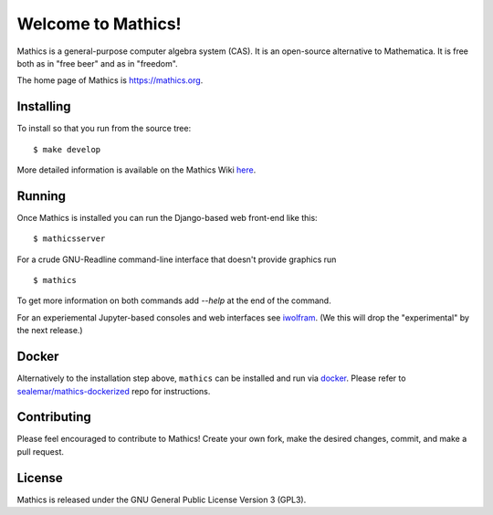 Welcome to Mathics!
===================

|Travis|_ |SlackStatus|_

Mathics is a general-purpose computer algebra system (CAS). It is an open-source alternative to Mathematica. It is free both as in "free beer" and as in "freedom".

The home page of Mathics is https://mathics.org.

Installing
----------

To install so that you run from the source tree:


::

    $ make develop


More detailed information is available on the Mathics Wiki `here <https://github.com/mathics/Mathics/wiki/Installing>`_.

Running
-------

Once Mathics is installed you can run the Django-based web front-end like this:

::

    $ mathicsserver


For a crude GNU-Readline command-line interface that doesn't provide graphics run

::

  $ mathics


To get more information on both commands add `--help` at the end of the command.

For an experiemental Jupyter-based consoles and web interfaces see `iwolfram <https://github.com/mmatera/iwolfram>`_. (We this will drop the "experimental" by the next release.)

Docker
------

Alternatively to the installation step above, ``mathics`` can be installed and run via `docker <https://www.docker.com/>`_. Please refer to `sealemar/mathics-dockerized <https://github.com/sealemar/mathics-dockerized>`_ repo for instructions.

Contributing
------------

Please feel encouraged to contribute to Mathics! Create your own fork, make the desired changes, commit, and make a pull request.

.. |SlackStatus| image:: https://mathics-slackin.herokuapp.com/badge.svg
.. _SlackStatus: https://mathics-slackin.herokuapp.com/
.. |Travis| image:: https://secure.travis-ci.org/mathics/Mathics.svg?branch=master
.. _Travis: https://travis-ci.org/mathics/Mathics

License
-------

Mathics is released under the GNU General Public License Version 3 (GPL3).
